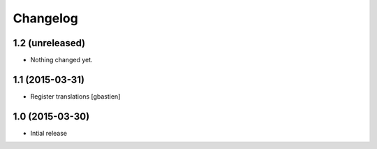 Changelog
=========

1.2 (unreleased)
----------------

- Nothing changed yet.


1.1 (2015-03-31)
----------------

- Register translations
  [gbastien]


1.0 (2015-03-30)
----------------

- Intial release
